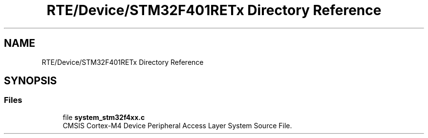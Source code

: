 .TH "RTE/Device/STM32F401RETx Directory Reference" 3 "Version 0.1.0" "Square Root Approximation" \" -*- nroff -*-
.ad l
.nh
.SH NAME
RTE/Device/STM32F401RETx Directory Reference
.SH SYNOPSIS
.br
.PP
.SS "Files"

.in +1c
.ti -1c
.RI "file \fBsystem_stm32f4xx\&.c\fP"
.br
.RI "CMSIS Cortex-M4 Device Peripheral Access Layer System Source File\&. "
.in -1c
